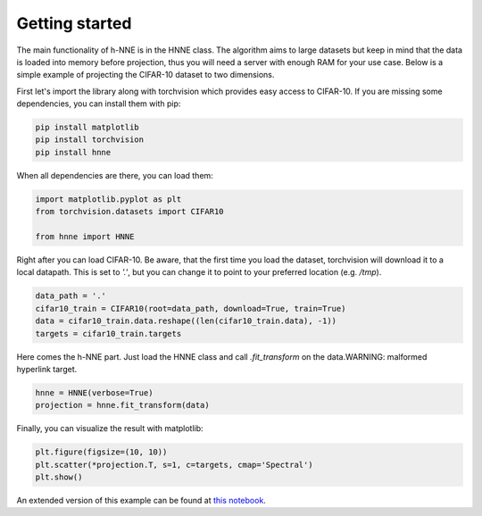 .. _getting_started:

Getting started
================

The main functionality of h-NNE is in the HNNE class. The algorithm aims to large datasets but keep in mind that the
data is loaded into memory before projection, thus you will need a server with enough RAM for your use case. Below is
a simple example of projecting the CIFAR-10 dataset to two dimensions.

First let's import the library along with torchvision which provides easy access to CIFAR-10. If you are missing some
dependencies, you can install them with pip:

.. code-block:: bash

    pip install matplotlib
    pip install torchvision
    pip install hnne

When all dependencies are there, you can load them:

.. code-block:: python

    import matplotlib.pyplot as plt
    from torchvision.datasets import CIFAR10

    from hnne import HNNE

Right after you can load CIFAR-10. Be aware, that the first time you load the dataset, torchvision will download it to
a local datapath. This is set to `'.'`, but you can change it to point to your preferred location (e.g. `/tmp`).

.. code-block:: python

    data_path = '.'
    cifar10_train = CIFAR10(root=data_path, download=True, train=True)
    data = cifar10_train.data.reshape((len(cifar10_train.data), -1))
    targets = cifar10_train.targets

Here comes the h-NNE part. Just load the HNNE class and call `.fit_transform` on the data.WARNING: malformed hyperlink target.

.. code-block:: python

    hnne = HNNE(verbose=True)
    projection = hnne.fit_transform(data)


Finally, you can visualize the result with matplotlib:

.. code-block:: python

    plt.figure(figsize=(10, 10))
    plt.scatter(*projection.T, s=1, c=targets, cmap='Spectral')
    plt.show()

.. image:: projection_cifar10.png
    :width: 50%

An extended version of this example can be found at `this notebook`__.

.. __: https://github.com/koulakis/h-nne/blob/main/notebooks/demo1_basic_usage.ipynb
